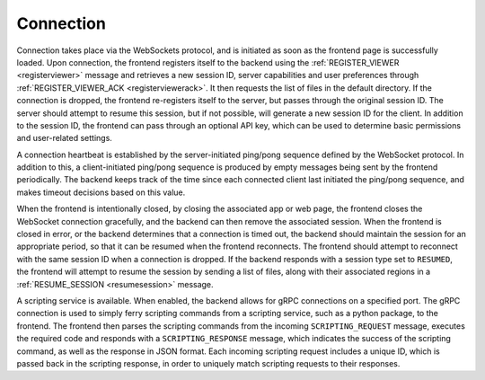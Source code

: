 .. _connection:

Connection
----------

Connection takes place via the WebSockets protocol, and is initiated as soon as the frontend page is successfully loaded. Upon connection, the frontend registers itself to the backend using the :ref:`REGISTER_VIEWER <registerviewer>` message and retrieves a new session ID, server capabilities and user preferences through :ref:`REGISTER_VIEWER_ACK <registerviewerack>`. It then requests the list of files in the default directory. If the connection is dropped, the frontend re-registers itself to the server, but passes through the original session ID. The server should attempt to resume this session, but if not possible, will generate a new session ID for the client. In addition to the session ID, the frontend can pass through an optional API key, which can be used to determine basic permissions and user-related settings.

A connection heartbeat is established by the server-initiated ping/pong sequence defined by the WebSocket protocol. In addition to this, a client-initiated ping/pong sequence is produced by empty messages being sent by the frontend periodically. The backend keeps track of the time since each connected client last initiated the ping/pong sequence, and makes timeout decisions based on this value.

When the frontend is intentionally closed, by closing the associated app or web page, the frontend closes the WebSocket connection gracefully, and the backend can then remove the associated session. When the frontend is closed in error, or the backend determines that a connection is timed out, the backend should maintain the session for an appropriate period, so that it can be resumed when the frontend reconnects. The frontend should attempt to reconnect with the same session ID when a connection is dropped. If the backend responds with a session type set to ``RESUMED``, the frontend will attempt to resume the session by sending a list of files, along with their associated regions in a :ref:`RESUME_SESSION <resumesession>` message.

.. image:: images/initial_connection.png

.. image:: images/reconnection_after_dropped_connection.png

A scripting service is available. When enabled, the backend allows for gRPC connections on a specified port. The gRPC connection is used to simply ferry scripting commands from a scripting service, such as a python package, to the frontend. The frontend then parses the scripting commands from the incoming ``SCRIPTING_REQUEST`` message, executes the required code and responds with a ``SCRIPTING_RESPONSE`` message, which indicates the success of the scripting command, as well as the response in JSON format. Each incoming scripting request includes a unique ID, which is passed back in the scripting response, in order to uniquely match scripting requests to their responses.

